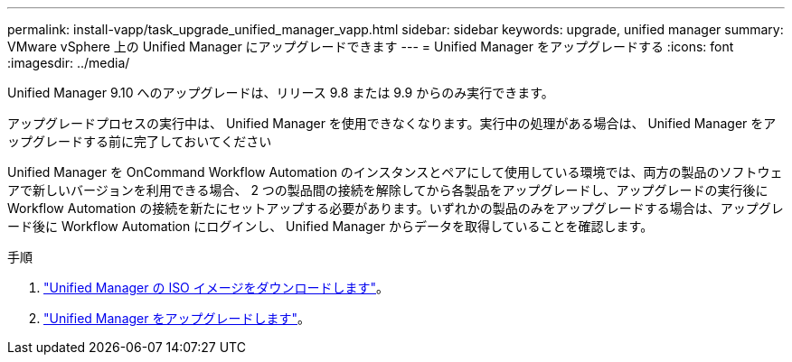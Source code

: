 ---
permalink: install-vapp/task_upgrade_unified_manager_vapp.html 
sidebar: sidebar 
keywords: upgrade, unified manager 
summary: VMware vSphere 上の Unified Manager にアップグレードできます 
---
= Unified Manager をアップグレードする
:icons: font
:imagesdir: ../media/


[role="lead"]
Unified Manager 9.10 へのアップグレードは、リリース 9.8 または 9.9 からのみ実行できます。

アップグレードプロセスの実行中は、 Unified Manager を使用できなくなります。実行中の処理がある場合は、 Unified Manager をアップグレードする前に完了しておいてください

Unified Manager を OnCommand Workflow Automation のインスタンスとペアにして使用している環境では、両方の製品のソフトウェアで新しいバージョンを利用できる場合、 2 つの製品間の接続を解除してから各製品をアップグレードし、アップグレードの実行後に Workflow Automation の接続を新たにセットアップする必要があります。いずれかの製品のみをアップグレードする場合は、アップグレード後に Workflow Automation にログインし、 Unified Manager からデータを取得していることを確認します。

.手順
. link:task_download_unified_manager_iso_image_vapp.html["Unified Manager の ISO イメージをダウンロードします"]。
. link:task_upgrade_unified_manager_virtual_appliance_vapp.html["Unified Manager をアップグレードします"]。

